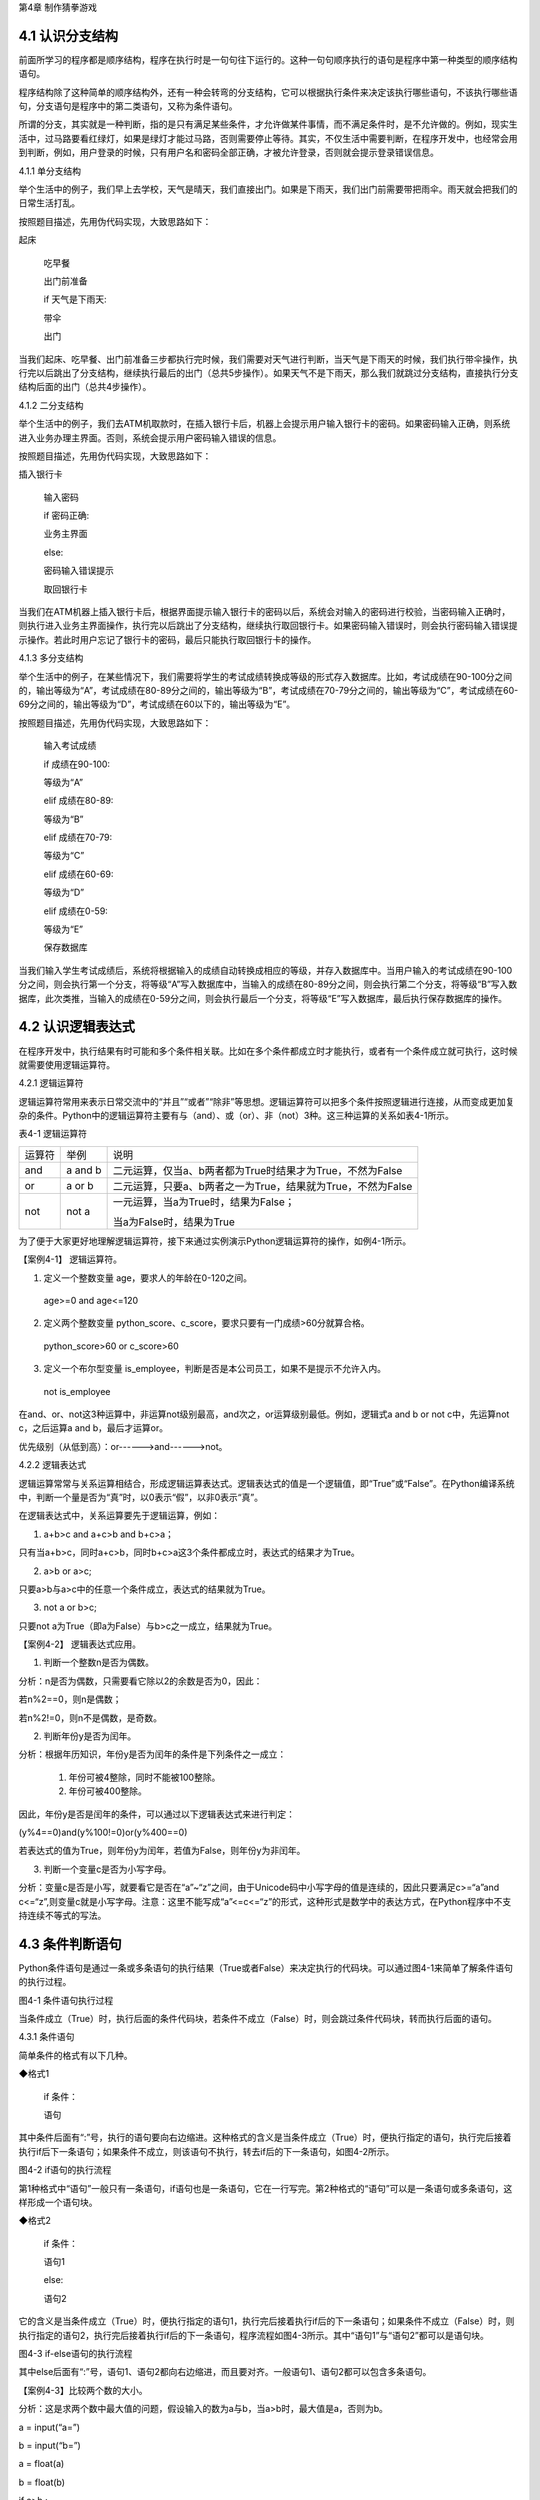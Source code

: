 第4章 制作猜拳游戏

4.1 认识分支结构
----------------

前面所学习的程序都是顺序结构，程序在执行时是一句句往下运行的。这种一句句顺序执行的语句是程序中第一种类型的顺序结构语句。

程序结构除了这种简单的顺序结构外，还有一种会转弯的分支结构，它可以根据执行条件来决定该执行哪些语句，不该执行哪些语句，分支语句是程序中的第二类语句，又称为条件语句。

所谓的分支，其实就是一种判断，指的是只有满足某些条件，才允许做某件事情，而不满足条件时，是不允许做的。例如，现实生活中，过马路要看红绿灯，如果是绿灯才能过马路，否则需要停止等待。其实，不仅生活中需要判断，在程序开发中，也经常会用到判断，例如，用户登录的时候，只有用户名和密码全部正确，才被允许登录，否则就会提示登录错误信息。

4.1.1 单分支结构

举个生活中的例子，我们早上去学校，天气是晴天，我们直接出门。如果是下雨天，我们出门前需要带把雨伞。雨天就会把我们的日常生活打乱。

按照题目描述，先用伪代码实现，大致思路如下：

起床

   吃早餐

   出门前准备

   if 天气是下雨天:

   带伞

   出门

当我们起床、吃早餐、出门前准备三步都执行完时候，我们需要对天气进行判断，当天气是下雨天的时候，我们执行带伞操作，执行完以后跳出了分支结构，继续执行最后的出门（总共5步操作）。如果天气不是下雨天，那么我们就跳过分支结构，直接执行分支结构后面的出门（总共4步操作）。

4.1.2 二分支结构

举个生活中的例子，我们去ATM机取款时，在插入银行卡后，机器上会提示用户输入银行卡的密码。如果密码输入正确，则系统进入业务办理主界面。否则，系统会提示用户密码输入错误的信息。

按照题目描述，先用伪代码实现，大致思路如下：

插入银行卡

   输入密码

   if 密码正确:

   业务主界面

   else:

   密码输入错误提示

   取回银行卡

当我们在ATM机器上插入银行卡后，根据界面提示输入银行卡的密码以后，系统会对输入的密码进行校验，当密码输入正确时，则执行进入业务主界面操作，执行完以后跳出了分支结构，继续执行取回银行卡。如果密码输入错误时，则会执行密码输入错误提示操作。若此时用户忘记了银行卡的密码，最后只能执行取回银行卡的操作。

4.1.3 多分支结构

举个生活中的例子，在某些情况下，我们需要将学生的考试成绩转换成等级的形式存入数据库。比如，考试成绩在90-100分之间的，输出等级为“A”，考试成绩在80-89分之间的，输出等级为“B”，考试成绩在70-79分之间的，输出等级为“C”，考试成绩在60-69分之间的，输出等级为“D”，考试成绩在60以下的，输出等级为“E”。

按照题目描述，先用伪代码实现，大致思路如下：

   输入考试成绩

   if 成绩在90-100:

   等级为“A”

   elif 成绩在80-89:

   等级为“B”

   elif 成绩在70-79:

   等级为“C”

   elif 成绩在60-69:

   等级为“D”

   elif 成绩在0-59:

   等级为“E”

   保存数据库

当我们输入学生考试成绩后，系统将根据输入的成绩自动转换成相应的等级，并存入数据库中。当用户输入的考试成绩在90-100分之间，则会执行第一个分支，将等级“A”写入数据库中，当输入的成绩在80-89分之间，则会执行第二个分支，将等级“B”写入数据库，此次类推，当输入的成绩在0-59分之间，则会执行最后一个分支，将等级“E”写入数据库，最后执行保存数据库的操作。

4.2 认识逻辑表达式
------------------

在程序开发中，执行结果有时可能和多个条件相关联。比如在多个条件都成立时才能执行，或者有一个条件成立就可执行，这时候就需要使用逻辑运算符。

4.2.1 逻辑运算符

逻辑运算符常用来表示日常交流中的“并且”“或者”“除非”等思想。逻辑运算符可以把多个条件按照逻辑进行连接，从而变成更加复杂的条件。Python中的逻辑运算符主要有与（and）、或（or）、非（not）3种。这三种运算的关系如表4-1所示。

表4-1 逻辑运算符

+--------+---------+-------------------------------------------------------------+
| 运算符 | 举例    | 说明                                                        |
+--------+---------+-------------------------------------------------------------+
| and    | a and b | 二元运算，仅当a、b两者都为True时结果才为True，不然为False   |
+--------+---------+-------------------------------------------------------------+
| or     | a or b  | 二元运算，只要a、b两者之一为True，结果就为True，不然为False |
+--------+---------+-------------------------------------------------------------+
| not    | not a   | 一元运算，当a为True时，结果为False；                        |
|        |         |                                                             |
|        |         | 当a为False时，结果为True                                    |
+--------+---------+-------------------------------------------------------------+

为了便于大家更好地理解逻辑运算符，接下来通过实例演示Python逻辑运算符的操作，如例4-1所示。

【案例4-1】 逻辑运算符。

1. 定义一个整数变量 age，要求人的年龄在0-120之间。

..

   age>=0 and age<=120

2. 定义两个整数变量 python_score、c_score，要求只要有一门成绩>60分就算合格。

..

   python_score>60 or c_score>60

3. 定义一个布尔型变量 is_employee，判断是否是本公司员工，如果不是提示不允许入内。

..

   not is_employee

在and、or、not这3种运算中，非运算not级别最高，and次之，or运算级别最低。例如，逻辑式a
and b or not c中，先运算not c，之后运算a and b，最后才运算or。

优先级别（从低到高）：or------>and------>not。

4.2.2 逻辑表达式

逻辑运算常常与关系运算相结合，形成逻辑运算表达式。逻辑表达式的值是一个逻辑值，即“True”或“False”。在Python编译系统中，判断一个量是否为“真”时，以0表示“假”，以非0表示“真”。

在逻辑表达式中，关系运算要先于逻辑运算，例如：

1. a+b>c and a+c>b and b+c>a；

只有当a+b>c，同时a+c>b，同时b+c>a这3个条件都成立时，表达式的结果才为True。

2. a>b or a>c;

只要a>b与a>c中的任意一个条件成立，表达式的结果就为True。

3. not a or b>c;

只要not a为True（即a为False）与b>c之一成立，结果就为True。

【案例4-2】 逻辑表达式应用。

1. 判断一个整数n是否为偶数。

分析：n是否为偶数，只需要看它除以2的余数是否为0，因此：

若n%2==0，则n是偶数；

若n%2!=0，则n不是偶数，是奇数。

2. 判断年份y是否为闰年。

分析：根据年历知识，年份y是否为闰年的条件是下列条件之一成立：

   1) 年份可被4整除，同时不能被100整除。

   2) 年份可被400整除。

因此，年份y是否是闰年的条件，可以通过以下逻辑表达式来进行判定：

(y%4==0)and(y%100!=0)or(y%400==0)

若表达式的值为True，则年份y为闰年，若值为False，则年份y为非闰年。

3. 判断一个变量c是否为小写字母。

分析：变量c是否是小写，就要看它是否在“a”~“z”之间，由于Unicode码中小写字母的值是连续的，因此只要满足c>=“a”and
c<=“z”,则变量c就是小写字母。注意：这里不能写成“a”<=c<=“z”的形式，这种形式是数学中的表达方式，在Python程序中不支持连续不等式的写法。

4.3 条件判断语句
----------------

Python条件语句是通过一条或多条语句的执行结果（True或者False）来决定执行的代码块。可以通过图4-1来简单了解条件语句的执行过程。

.. image:: /Chapter/picture/image069.png

图4-1 条件语句执行过程

当条件成立（True）时，执行后面的条件代码块，若条件不成立（False）时，则会跳过条件代码块，转而执行后面的语句。

4.3.1 条件语句

简单条件的格式有以下几种。

◆格式1

   if 条件：

   语句

其中条件后面有“:”号，执行的语句要向右边缩进。这种格式的含义是当条件成立（True）时，便执行指定的语句，执行完后接着执行if后下一条语句；如果条件不成立，则该语句不执行，转去if后的下一条语句，如图4-2所示。


.. image:: /Chapter/picture/image070.png


图4-2 if语句的执行流程

第1种格式中“语句”一般只有一条语句，if语句也是一条语句，它在一行写完。第2种格式的“语句”可以是一条语句或多条语句，这样形成一个语句块。

◆格式2

   if 条件：

   语句1

   else:

   语句2

它的含义是当条件成立（True）时，便执行指定的语句1，执行完后接着执行if后的下一条语句；如果条件不成立（False）时，则执行指定的语句2，执行完后接着执行if后的下一条语句，程序流程如图4-3所示。其中“语句1”与“语句2”都可以是语句块。

.. image:: /Chapter/picture/image071.png


图4-3 if-else语句的执行流程

其中else后面有“:”号，语句1、语句2都向右边缩进，而且要对齐。一般语句1、语句2都可以包含多条语句。

【案例4-3】比较两个数的大小。

分析：这是求两个数中最大值的问题，假设输入的数为a与b，当a>b时，最大值是a，否则为b。

a = input(“a=”)

b = input(“b=”)

a = float(a)

b = float(b)

if a>b :

c = a

else:

c = b

print(c)

◆格式3

   if 条件1：

   语句1

   elif 条件2:

   语句2

   ……

   elif 条件n:

   语句n

   else:

   语句n+1

它的含义当条件1成立时，便执行指定的语句1，执行完后，接着执行if后的下一条语句；如果条件1不成立，则判断条件2，当条件2成立时，执行指定的语句2，执行完后，接着执行if后的下一条语句；如果条件2不成立，则继续判断条件3，以此类推，判断条件n，如果成立，执行语句n，接着执行if后的下一条语句；如条件n还不成立，则最后只有执行语句n+1，执行完毕后，接着执行if后的下一条语句。程序流程图如图4-4所示。

.. image:: /Chapter/picture/image072.png

图4-4 if-elif语句的执行流程

其中每个条件后有“:”号，语句1、语句2、…语句n+1等都向右边缩进，而且要对齐。一般语句1、语句2、……都可以包含多条语句。

elif是else
if的缩写。if语句执行有个特点，它是从上往下判断，如果程序中判断条件很多，全部用if的话，会遍历整个程序，而使用elif语句后程序在运行时，只要if条件或者后续某一个elif条件满足逻辑值为True，则程序执行完对应语句后自动结束本轮if-elif判断，不会再去冗余地执行后续的elif或else语句，从而提高了程序的整体运行效率。

【案例4-4】输入一个学生的整数成绩m，按[90,100]、[80,89]、[70,79]、[60,69]、[0,59]的范围分别给出A、B、C、D、E的等级。

分析：输入的成绩可能不合法（小于0或者大于100），也可能在[90,100]、[80,89]、[70,79]、[60,69]、[0,59]的其中一段之内，可以用负责分支的if-elif语句来处理。

score = input(“Enter mark:”)

if score<0 or score>100:

print(“Invalid”)

elif score>=90 and score<=100:

print(“A”)

elif score>=80 and score<=89:

print(“B”)

elif score>=70 and score<=79:

print(“C”)

elif score>=60 and score<=69:

print(“D”)

elif score>=0 and score<=59:

print(“E”)

当然，if-elif语句可以和else语句一起使用。在上面的例子中，也可以将最后0~59分的条件判断，直接改成else判断。

【案例4-5】输入0~6的整数，并把它作为星期，其中0对应星期日，1对应星期一，以此类推，最终在屏幕上输出Sunday，Monday，Tuesday，Wednesday，Thursday，Friday，Saturday。

分析：假设输入的整数为w，根据w的值可以用if-elif-else语句分为多种情况，当输入的值不在0~6范围内，直接输出“Error”。

w = input(“w=”)

w = int(w)

if w==0:

s = “Sunday”

elif w==1:

s = “Monday”

elif w==2:

s = “Tuesday”

elif w==3:

s = “Wednesday”

elif w==4:

s = “Thursday”

elif w==5:

s = “Friday”

elif w==6:

s = “Saturday”

else:

s = “Error”

print(s)

4.4 条件语句的嵌套使用
----------------------

if嵌套指的是在if或者if-else语句里面包含if或者if-else语句。其嵌套的格式如下：

if 条件1：

满足条件1做的事情1

满足条件1做的事情2

…（省略）…

if 条件2:

满足条件2做的事情1

满足条件2做的事情2

…（省略）…

上述格式中，外层的if和内层的if判断，到底使用if语句还是if-else语句，我们可以根据实际开发的情况进行选择。

4.4.1 if嵌套

例如，当我们乘坐火车或者地铁时，必须得先买票，只有买到票，才能进入车站进行安检，只有安检通过了才可以正常乘车。在乘坐火车或者地铁的过程中，后面的判断条件是在前面的判断成立的基础上进行的，针对这种情况，可以使用if嵌套来实现。

ticket = 1 #用1代表有车票，0代表没有车票

knifeLength = 0 #刀子的长度，单位为cm

if ticket == 1:

print(“有车票，可以进站”)

if knifeLength < 10:

print(“通过安检”)

print(“终于可以见到Ta了，美滋滋~~~”)

else:

print(“没有通过安检”)

print(“刀子的长度超过规定，等待警察处理…”)

else:

print(“没有车票，不能进站”)

print(“亲爱的，那就下次见了，一票难求啊~~~~(>_<)~~~~”)

1. 假设ticket = 1 、knifeLength = 9，程序的运行结果如图4-5所示。

.. image:: /Chapter/picture/image073.jpg

图4-5 ticket = 1，knifeLength = 9的运行结果

2. 假设ticket = 1 、knifeLength = 20，程序的运行结果如图4-6所示。

.. image:: /Chapter/picture/image074.jpg

图4-6 ticket = 1，knifeLength = 20的运行结果

3. 假设ticket = 0 、knifeLength = 9，程序的运行结果如图4-7所示。

.. image:: /Chapter/picture/image075.jpg

图4-7 ticket = 0，knifeLength = 9的运行结果

4. 假设ticket = 0 、knifeLength = 20，程序的运行结果如图4-8所示。

.. image:: /Chapter/picture/image076.jpg

图4-8 ticket = 0，knifeLength = 20的运行结果

【案例4-6】输入a、b、c三个参数，求解ax\ :sup:`2`\ +bx+c=0的方程的根。

分析：根据数学知识，只有当a不为0时，才满足该方程为一元二次方程，然后再判断Δ的值，如果b\ :sup:`2`-4ac>0，则方程有两个不相等的实数根，.. image:: /Chapter/picture/image077.png，如果b\ :sup:`2`-4ac=0，则方程有两个相等的实数根，x1
= x2 = .. image:: /Chapter/picture/image078.png ，如果b\ :sup:`2`-4ac<0，则方程无实数根。

import math

a = input(“a=”)

b = input(“b=”)

c = input(“c=”)

a = float(a)

b = float(b)

c = float(c)

if a!=0:

d = b*b-4*a*c

if d>0:

d = math.sqrt(d)

x1 = (-b+d) / 2 / a

x2 = (-b-d) / 2 / a

print(“x1=”,x1, “x2=”,x2)

elif d==0:

print(“x1,x2=”,-b/2/a)

else:

print(“无实数解”)

else:

print(“不是一元二次方程！”)

程序运行结果：

a = 1

b = 2

c = 1

x1,x2= -1.0

.. image:: /Chapter/picture/image079.jpg

图4-9 石头、剪刀、布

4.5 制作猜拳游戏
----------------

相信大家都玩过猜拳游戏，通过不同的手势分别表示“石头、剪刀、布”。在游戏规则中，石头胜剪刀，剪刀胜布，布胜石头，如图4-9所示。

猜拳游戏跟“掷硬币”、“掷骰子”的原理类似，就是用产生的随机结果来作决策。在游戏中，用户通过按下Skids开发板上不同的按键来表示不同的手势，分别代表石头、剪刀或布；而电脑从“石头、剪刀、布”三者中随机选择一个手势，和用户的手势进行对比，从而确定最终的胜负情况。

4.5.1 预备知识

我们模拟一个用户和计算机进行猜拳比赛，比赛的流程如图4-10所示。

具体流程为：

1. 程序启动后，首先进行硬件初始化，主要是对显示屏和按键进行设置。

2. 完成硬件初始化后，进入一个无限循环中，等待用户按键操作。

3. 当用户按下按键后，判断是否为结束按键；如果是，则结束游戏；如果不是，则获取用户输入的手势信息，同时为计算机随时生成一个手势，和用户输入进行对比，确定胜负关系。

4. 更新界面显示。

5. 等待用户的下一次按键操作。

.. image:: /Chapter/picture/image080.png

图4-10 猜拳游戏流程图

4.5.2 任务要求

为了保证能有较好的用户体验，精心设计了猜拳游戏界面，效果如图4-11所示。

.. image:: /Chapter/picture/image081.jpg

图4-11 猜拳游戏界面

游戏界面中所罗列的按键1~按键4分别对应Skids开发板上的4个物理按键，具体排列顺序如图4-12所示。其中，右侧按键为“按键1”，下方的按键为“按键2”，左侧按键为“按键3”，上方的按键为“按键4”。每个按键分别代表“剪刀”、“石头”、“布”以及“结束”，具体的对应关系也可通过程序进行设置。

.. image:: /Chapter/picture/image082.png

图4-12 Skids开发板的按键

游戏界面主要分为三个区域：

1. 最顶部的区域显示游戏规则和操作说明。

   2.
   中间区域显示每次猜拳的情况，包括玩家手势、电脑手势和胜负结果。玩家手势通过不同的按键来表示。

   3. 最下面的区域显示游戏胜负情况的汇总结果。

4.5.3 任务实施

1. 硬件初始化

通过类的构造函数，从而实现对硬件（屏幕显示和按键设置）进行初始化，同时将游戏的一些统计数据进行清零。

def \__init__(self, playerName, computerName):

#将游戏的统计数据进行清零

self.gameStart = False

self.playerName = playerName

self.computerName = computerName

self.playerScore = 0

self.computerScore = 0

self.equalNum = 0

self.playerStatus = 0

self.playerMessage = ""

self.computerStatus = 0

self.computerMessage = ""

#设置按键数组

for p in pins:

keys.append(Pin(p,Pin.IN))

#初始化屏幕

self.displayInit()

在构造函数__init__(
)中，调用了displayInit()函数来进行屏幕初始化工作，主要负责完成屏幕顶部的游戏规则和操作说明显示。

def displayInit(self, x=10, y=10, w=222, h=303):

   #显示游戏规则信息

   mentionStr1 = "游戏规则："

   mentionStr2 = "按键1.剪刀 按键2.石头"

   mentionStr3 = "按键3.布 按键4.结束"

   text.draw(mentionStr1, 20, 20, 0x000000, 0xffffff)

   text.draw(mentionStr2, 20, 36, 0x000000, 0xffffff)

text.draw(mentionStr3, 20, 52, 0x000000, 0xffffff)
text.draw("-------------", 20, 68, 0x000000, 0xffffff) #更新界面显示

   self.updateTotolArea()

   #设置游戏运行状态

self.gameStart = True

2. 开启游戏

通过类的成员函数startGame()负责启动游戏的主流程，并等待用户的按键操作。

def startGame(self):

   print("-------猜拳游戏开始-------")

   while True:

   i = 0

   j = -1

   for k in keys:

   if(k.value() == 0):

   if i!=j:

   j = i

   self.pressKeyboardEvent(i)

   i = i+1;

   if(i > 3):

   i = 0

   time.sleep_ms(100) #按键防抖

3. 处理用户按键事件

当用户按下按键后，类的成员函数pressKeyboardEvent()负责进行具体的处理。在该函数中，首先判断游戏是否已经开始，如果游戏未开始，则不必处理键盘输入，函数直接返回。该函数是整个程序中最重要的函数，负责完成具体的游戏过程处理。

def pressKeyboardEvent(self, key):

keymatch=["Key1","Key2","Key3","Key4"]

#游戏还未开始，不必处理键盘输入

if(self.gameStart == False):

   return

一旦监听到用户有输入，则对用户按下的按键进行判断，这里设定按键1代表剪刀、按键2代表石头、按键3代表布，按键4代表游戏结束；用数字1、2、3分别代表剪刀、石头和布。

if(keymatch[key] == "Key1"):

self.playerStatus = 1

self.playerMessage = "%s出拳为：剪刀"%self.playerName

bmp_jiandao.draw(40, 140)

elif(keymatch[key] == "Key2"):

self.playerStatus = 2

self.playerMessage = "%s出拳为：石头"%self.playerName

bmp_shitou.draw(40, 140)

elif(keymatch[key] == "Key3"):

self.playerStatus = 3

self.playerMessage = "%s出拳为：布 "%self.playerName

bmp_bu.draw(40, 140)

else:

text.draw("游戏结束", 90, 210, 0x000000, 0xffffff)

#设置游戏运行状态

self.gameStart = False

return

4. 为计算机选择随机数

确定用户的出拳情况后，为计算机选择一个随机数（1~3），分别代表剪刀、石头和布，并作为计算机的出拳情况。

#电脑的出拳为一个随机值

self.computerStatus = random.randint(1,3)

print(self.computerStatus)

if(self.computerStatus == 1):

self.computerMessage = "%s出拳为：剪刀"%self.computerName

bmp_jiandao.draw(150, 140)

if(self.computerStatus == 2):

self.computerMessage = "%s出拳为：石头"%self.computerName

bmp_shitou.draw(150, 140)

if(self.computerStatus == 3):

self.computerMessage = "%s出拳为：布 "%self.computerName

bmp_bu.draw(150, 140)

#显示电脑和玩家的出拳信息

text.draw(self.playerMessage, 20, 84, 0x000000, 0xffffff)

text.draw(self.computerMessage, 20, 100, 0x000000, 0xffffff)

5. 判断胜负情况

确定了用户和计算机的出拳后，对胜负情况进行判断，并记录结果。

#判断胜负并显示结果

resultMessage = " 平局 "

#出拳相同，为平局

if(self.playerStatus == self.computerStatus):

self.equalNum+=1 #平局次数加1

#用户剪刀、计算机布，用户胜

elif(self.playerStatus==1 and self.computerStatus==3):

resultMessage = "%s胜出"%self.playerName

self.playerScore+=1 #用户获胜次数加1

#用户石头、计算机剪刀，用户胜

elif(self.playerStatus==2 and self.computerStatus==1):

resultMessage = "%s胜出"%self.playerName

self.playerScore+=1

#用户布、计算机石头，用户胜

elif(self.playerStatus==3 and self.computerStatus==2):

resultMessage = "%s胜出"%self.playerName

   self.playerScore+=1

else: #其它情况，计算机胜

resultMessage = "%s胜出"%self.computerName

self.computerScore+=1 #计算机获胜次数加1

#更新界面显示

text.draw(resultMessage, 90, 210, 0x000000, 0xffffff)

self.updateTotolArea()

6. 更新界面显示

在游戏界面的汇总区域，计算并显示电脑和用户玩家的胜平负次数。

def updateTotolArea(self):

#汇总区域用于显示电脑和玩家的胜平负次数

print("-------更新汇总区域--------")

playerTotal = "%s赢了%d局" % (self.playerName, self.playerScore)

computerTotal = "%s赢了%d局" % (self.computerName, self.computerScore)

equalTotal = "平局%d次" % self.equalNum

text.draw("-------------", 20, 240, 0x000000, 0xffffff)

text.draw(playerTotal, 20, 256, 0x000000, 0xffffff)

text.draw(computerTotal, 20, 272, 0x000000, 0xffffff)

text.draw(equalTotal, 20, 288, 0x000000, 0xffffff)

7. 完整程序

在Skids开发板上实现猜拳游戏的完整代码如下所示：

from machine import Pin

import random

import time

import screen

import ubitmap

import text

#清除屏幕显示

screen.clear()

#定义图片文件

bmp_shitou = ubitmap.BitmapFromFile("shitou")

bmp_jiandao = ubitmap.BitmapFromFile("jiandao")

bmp_bu = ubitmap.BitmapFromFile("bu")

#定义Skids开发板的按键引脚数组

pins = [36,39,34,35]

keys = []

class Game():

   def \__init__(self, playerName, computerName):

self.gameStart = False

self.playerName = playerName

self.computerName = computerName

self.playerScore = 0

self.computerScore = 0

self.equalNum = 0

self.playerStatus = 0;

self.playerMessage = ""

self.computerStatus = 0

self.computerMessage = ""

for p in pins:

keys.append(Pin(p,Pin.IN))

self.displayInit()

def displayInit(self, x=10, y=10, w=222, h=303):

#显示游戏规则信息

mentionStr1 = "游戏规则："

mentionStr2 = "按键1.剪刀 按键2.石头"

mentionStr3 = "按键3.布 按键4.结束"

text.draw(mentionStr1, 20, 20, 0x000000, 0xffffff)

text.draw(mentionStr2, 20, 36, 0x000000, 0xffffff)

text.draw(mentionStr3, 20, 52, 0x000000, 0xffffff)

text.draw("-------------", 20, 68, 0x000000, 0xffffff)

self.updateTotolArea()

#设置游戏运行状态

self.gameStart = True

def pressKeyboardEvent(self, key):

keymatch=["Key1","Key2","Key3","Key4"]

#游戏还未开始，不必处理键盘输入

if(self.gameStart == False):

return

print(keymatch[key])

if(keymatch[key] == "Key1"):

self.playerStatus = 1

self.playerMessage = "%s出拳为：剪刀"%self.playerName

bmp_jiandao.draw(40, 140)

elif(keymatch[key] == "Key2"):

self.playerStatus = 2

self.playerMessage = "%s出拳为：石头"%self.playerName

bmp_shitou.draw(40, 140)

   elif(keymatch[key] == "Key3"):

self.playerStatus = 3

self.playerMessage = "%s出拳为：布 "%self.playerName

bmp_bu.draw(40, 140)

else:

text.draw("游戏结束", 90, 210, 0x000000, 0xffffff)

#设置游戏运行状态

self.gameStart = False

return

#电脑的出拳为一个随机值

self.computerStatus = random.randint(1,3)

print(self.computerStatus)

if(self.computerStatus == 1):

self.computerMessage = "%s出拳为：剪刀"%self.computerName

bmp_jiandao.draw(150, 140)

if(self.computerStatus == 2):

self.computerMessage = "%s出拳为：石头"%self.computerName

bmp_shitou.draw(150, 140)

if(self.computerStatus == 3):

self.computerMessage = "%s出拳为：布 "%self.computerName

bmp_bu.draw(150, 140)

#显示电脑和玩家的出拳信息

text.draw(self.playerMessage, 20, 84, 0x000000, 0xffffff)

text.draw(self.computerMessage, 20, 100, 0x000000, 0xffffff)

#判断胜负并显示结果

resultMessage = " 平局 "

if(self.playerStatus == self.computerStatus):

self.equalNum+=1

elif(self.playerStatus==1 and self.computerStatus==3):

resultMessage = "%s胜出"%self.playerName

self.playerScore+=1

elif(self.playerStatus==2 and self.computerStatus==1):

resultMessage = "%s胜出"%self.playerName

self.playerScore+=1

elif(self.playerStatus==3 and self.computerStatus==2):

resultMessage = "%s胜出"%self.playerName

self.playerScore+=1

else:

resultMessage = "%s胜出"%self.computerName

self.computerScore+=1

text.draw(resultMessage, 90, 210, 0x000000, 0xffffff)

self.updateTotolArea()

def startGame(self):

print("-------猜拳游戏开始-------")

while True:

i = 0

j = -1

for k in keys:

if(k.value() == 0):

if i!=j:

j = i

self.pressKeyboardEvent(i)

i = i+1;

if(i > 3):

i = 0

time.sleep_ms(100) #按键防抖

def updateTotolArea(self):

#汇总区域用于显示电脑和玩家的胜平负次数

print("-------更新汇总区域-------")

playerTotal = "%s赢了%d局" % (self.playerName, self.playerScore)

computerTotal = "%s赢了%d局" % (self.computerName, self.computerScore)

equalTotal = "平局%d次" % self.equalNum

text.draw("-------------", 20, 240, 0x000000, 0xffffff)

text.draw(playerTotal, 20, 256, 0x000000, 0xffffff)

text.draw(computerTotal, 20, 272, 0x000000, 0xffffff)

text.draw(equalTotal, 20, 288, 0x000000, 0xffffff)

if \__name_\_ == '__main__':

newGame = Game("玩家", "电脑")

newGame.startGame()

实践练习：

1.修改按键的处理规则，将Key4、Key3和Key2分别对应剪刀、石头和布，Key1对应结束游戏。

2.调整游戏流程：当出现平局的时候，提示让用户重新按下某个按键，并为计算机重新选择一个随机数，再次将两者进行比较，直到分出胜负。

.. _本章小结-3:

4.6 本章小结
------------

在本章节中，主要学习了Python语言中的分支结构，认识了分支结构的多种表现形式。在程序开发中，分支结构主要通过if语句来实现，当分支情况较复杂时，可以借助if-elif-else等语句来实现。

在进行分支选择时，所附加的条件往往需要借助算术运算符、逻辑运算符等，从而形成更复杂的条件判断。

分支结构在Python开发中，经常会碰到，if语句的使用频率非常高，希望读者可以多加以理解，并熟练掌握它们的使用。

.. _练习题目-3:

4.7 练习题目
------------

1. 输入两个整数，判断哪个大并输出结果。

2.
输入a、b、c三个参数，以它们作为三角形的三条边，判断是否可以构成一个三角形，如能则进一步计算其面积。三角形的面积s可以用以下表达式计算：

s = sqrt(p*(p-a)*(p-b)*(p-c))

其中：p = (a+b+c)/2。

3.
输入一个字母，如果它是一个小写英文字母，则把它转换为对应的大写字母输出，如果它是一个大写英文字母，则把它转换为对应的小写字母输出。

4. 输入一个年份，判断它是否为闰年，并输出相关信息。

5. 输入a、b、c三个整数，按照从大到小的顺序输出到屏幕上。

6.
某企业发放的奖金是根据利润提成的。利润低于或等于10万元时，奖金可提12%；利润高于10万元，低于20万元时，高于10万元的部分，可提成8.5%；20万元~40万元之间时，高于20万元的部分，可提成6%；40万元~60万元之间时，高于40万元的部分，可提成4%；60万元~100万元之间时，高于60万元的部分，可提成2.5%；高于100万元时，超过100万元的部分按1%提成，从键盘输入当月利润，求应发放奖金的总数。
